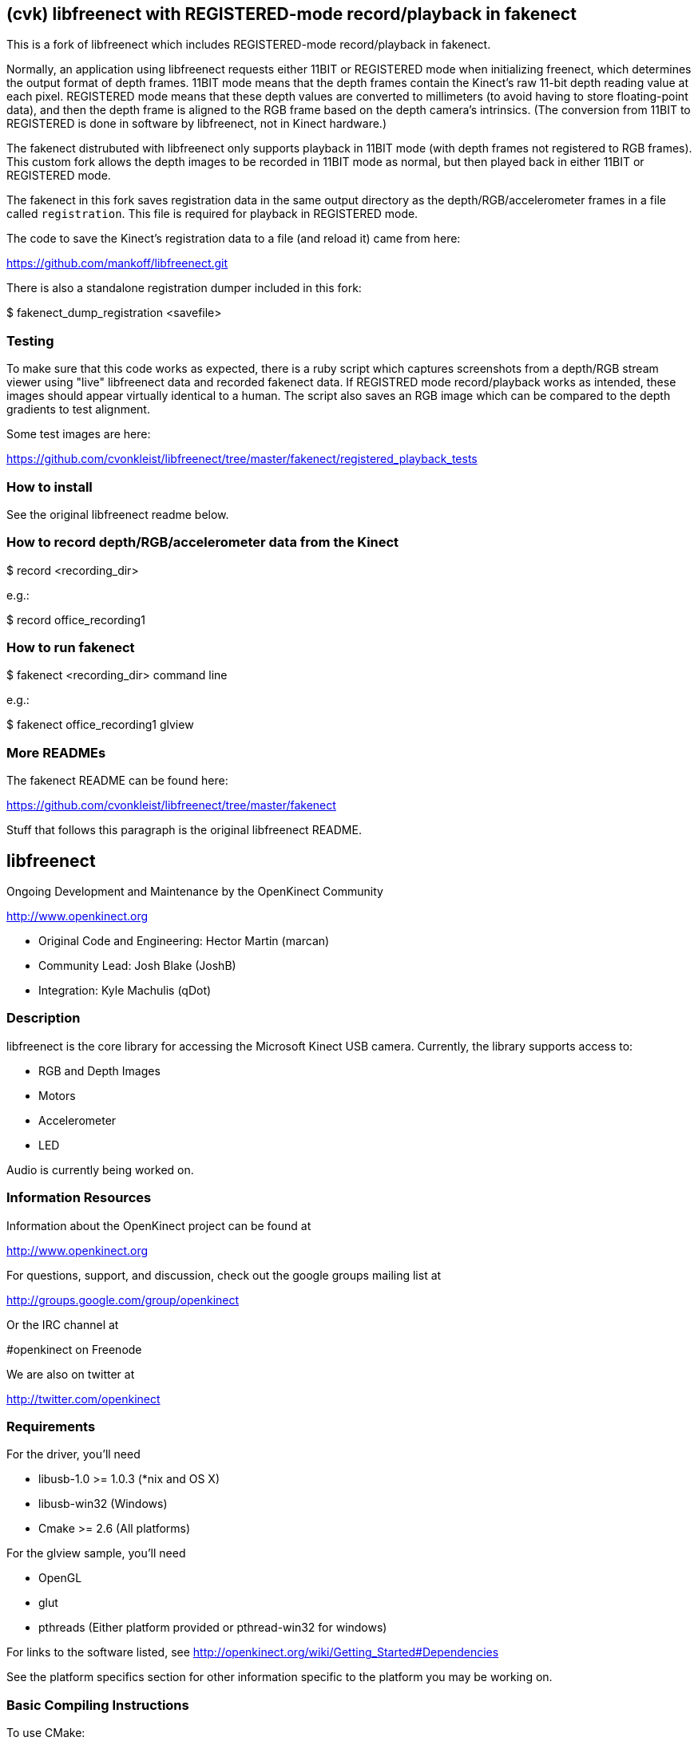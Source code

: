 == (cvk) libfreenect with REGISTERED-mode record/playback in fakenect

This is a fork of libfreenect which includes REGISTERED-mode record/playback in
fakenect.

Normally, an application using libfreenect requests either 11BIT or REGISTERED
mode when initializing freenect, which determines the output format of depth
frames. 11BIT mode means that the depth frames contain the Kinect's raw 11-bit
depth reading value at each pixel. REGISTERED mode means that these depth
values are converted to millimeters (to avoid having to store floating-point
data), and then the depth frame is aligned to the RGB frame based on the depth
camera's intrinsics. (The conversion from 11BIT to REGISTERED is done in
software by libfreenect, not in Kinect hardware.)

The fakenect distrubuted with libfreenect only supports playback in 11BIT mode
(with depth frames not registered to RGB frames).  This custom fork allows the
depth images to be recorded in 11BIT mode as normal, but then played back in
either 11BIT or REGISTERED mode.

The fakenect in this fork saves registration data in the same output directory
as the depth/RGB/accelerometer frames in a file called `registration`. This
file is required for playback in REGISTERED mode.

The code to save the Kinect's registration data to a file (and reload it) came
from here:

https://github.com/mankoff/libfreenect.git

There is also a standalone registration dumper included in this fork:

$ fakenect_dump_registration <savefile>


=== Testing

To make sure that this code works as expected, there is a ruby script which
captures screenshots from a depth/RGB stream viewer using "live" libfreenect
data and recorded fakenect data. If REGISTRED mode record/playback works as
intended, these images should appear virtually identical to a human. The script
also saves an RGB image which can be compared to the depth gradients to test
alignment.

Some test images are here:

https://github.com/cvonkleist/libfreenect/tree/master/fakenect/registered_playback_tests


=== How to install

See the original libfreenect readme below.


=== How to record depth/RGB/accelerometer data from the Kinect

$ record <recording_dir>

e.g.:

$ record office_recording1

=== How to run fakenect

$ fakenect <recording_dir> command line

e.g.:

$ fakenect office_recording1 glview


=== More READMEs

The fakenect README can be found here:

https://github.com/cvonkleist/libfreenect/tree/master/fakenect

Stuff that follows this paragraph is the original libfreenect README.

== libfreenect

Ongoing Development and Maintenance by the OpenKinect Community

http://www.openkinect.org

- Original Code and Engineering: Hector Martin (marcan)
- Community Lead: Josh Blake (JoshB)
- Integration: Kyle Machulis (qDot)

=== Description

libfreenect is the core library for accessing the Microsoft Kinect USB
camera. Currently, the library supports access to:

- RGB and Depth Images
- Motors
- Accelerometer
- LED

Audio is currently being worked on.

=== Information Resources

Information about the OpenKinect project can be found at

http://www.openkinect.org

For questions, support, and discussion, check out the google groups
mailing list at

http://groups.google.com/group/openkinect

Or the IRC channel at

#openkinect on Freenode

We are also on twitter at

http://twitter.com/openkinect

=== Requirements

For the driver, you'll need

- libusb-1.0 >= 1.0.3 (*nix and OS X)
- libusb-win32 (Windows)
- Cmake >= 2.6 (All platforms)

For the glview sample, you'll need

- OpenGL
- glut
- pthreads (Either platform provided or pthread-win32 for windows)

For links to the software listed, see http://openkinect.org/wiki/Getting_Started#Dependencies

See the platform specifics section for other information specific to
the platform you may be working on.

=== Basic Compiling Instructions

To use CMake:

- Make a directory somewhere. Like, say, 'build' in your repo directory.
- Go into that directory
- Type cmake ..
- Watch the magic happen
- After this, just run make and you'll be fine.
- If you want to use an IDE or whatever, well, you'll figure it out.

=== Platform Specifics

==== OS X

NOTE: AS OF 2010-11-16, WE HAVE UPDATED THIS PATCH. IF YOU HAVE
ALREADY PATCHED, PLEASE REPATCH AND REINSTALL LIBUSB TO GET OS X
WORKING AT FULL 30FPS.

You will need to pull the matching version of libusb for this
patch. This is NOT v1.0.8, this is a change based off the repo head as
of 2010-10-16. To get a tar.gz with the snapshot of the repo at this
point, hit the link below.

http://git.libusb.org/?p=libusb.git;a=snapshot;h=7da756e09fd97efad2b35b5cee0e2b2550aac2cb;sf=tgz;js=1

Once you've gotten that tarball and unziped it somewhere, patch using
the files in platform/osx/. Just go to the root directory of the
libusb source and run

patch -p1 < [path_to_OpenKinectRepo]/platform/osx/libusb-osx-kinect.diff

You need to tell configure to include some necessary frameworks:
./configure LDFLAGS='-framework IOKit -framework CoreFoundation'

Recompile libusb and put it wherever CMake will look (/usr/local/lib,
/usr/lib, etc...). If you're using a package manager like fink,
macports, or homebrew, I'm going to expect you know what your doing
and can deal with this. If not, see IRC channel.

OpenGL and GLUT come as prebuilt frameworks with OS X, so that should
do it for requirements.

==== Linux

Should "just work" if you have the following packages installed:

- libusb-1.0-dev

If you want to see the glview example:

- freeglut3-dev (or whatever freeglut dev package your distro has)
- libxmu-dev
- libxi-dev

udev rules are available in the platform/linux directory so that you
are not required to run as root.

==== Windows

Windows support is now available in libfreenect. The inf files in the
platform/windows directory can be used for installing the device, and
the library will need libusb-win32 to compile.

==== Wrappers

libfreenect has interface to several languages. Look in the wrappers/
directory for them:

- C (using a synchronous API)
- python
- actionscript
- C#
- Java (JNA)

=== Licensing

The libfreenect project is covered under a dual Apache v2/GPL v2
license. The licensing criteria are listed below, as well as at the
top of each source file in the repo.

----------

This file is part of the OpenKinect Project. http://www.openkinect.org

Copyright (c) 2010 individual OpenKinect contributors. See the CONTRIB
file for details.

This code is licensed to you under the terms of the Apache License,
version 2.0, or, at your option, the terms of the GNU General Public
License, version 2.0. See the APACHE20 and GPL2 files for the text of
the licenses, or the following URLs:
http://www.apache.org/licenses/LICENSE-2.0
http://www.gnu.org/licenses/gpl-2.0.txt

If you redistribute this file in source form, modified or unmodified,
you may: 

- Leave this header intact and distribute it under the same terms,
  accompanying it with the APACHE20 and GPL2 files, or
- Delete the Apache 2.0 clause and accompany it with the GPL2 file, or
- Delete the GPL v2 clause and accompany it with the APACHE20 file 

In all cases you must keep the copyright notice intact and include a
copy of the CONTRIB file.
 
Binary distributions must follow the binary distribution requirements
of either License.

----------
